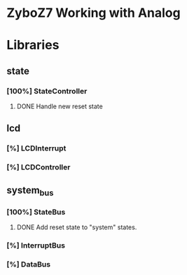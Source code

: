 * ZyboZ7 Working with Analog

* Libraries
** state
*** [100%] StateController
**** DONE Handle new reset state
	 CLOSED: [2019-02-13 Wed 18:19] SCHEDULED: <2019-02-14 Thu>
** lcd 
*** [%] LCDInterrupt
*** [%] LCDController

** system_bus
*** [100%] StateBus
**** DONE Add reset state to "system" states.
	 CLOSED: [2019-02-13 Wed 18:14] SCHEDULED: <2019-02-13 Wed>
*** [%] InterruptBus
*** [%] DataBus
